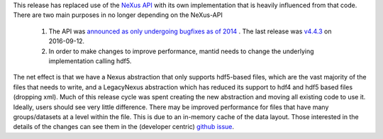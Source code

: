 This release has replaced use of the `NeXus API <https://github.com/nexusformat/code>`_ with its own implementation that is heavily influenced from that code. There are two main purposes in no longer depending on the NeXus-API

  1. The API was `announced as only undergoing bugfixes as of 2014 <https://www.nexusformat.org/content/NIACAPI.html>`_ . The last release was `v4.4.3 <https://github.com/nexusformat/code/releases/tag/v4.4.3>`_ on 2016-09-12.
  2. In order to make changes to improve performance, mantid needs to change the underlying implementation calling hdf5.

The net effect is that we have a Nexus abstraction that only supports hdf5-based files, which are the vast majority of the files that needs to write, and a LegacyNexus abstraction which has reduced its support to hdf4 and hdf5 based files (dropping xml).
Much of this release cycle was spent creating the new abstraction and moving all existing code to use it.
Ideally, users should see very little difference.
There may be improved performance for files that have many groups/datasets at a level within the file.
This is due to an in-memory cache of the data layout.
Those interested in the details of the changes can see them in the (developer centric) `github issue <https://github.com/mantidproject/mantid/issues/38332>`_.
